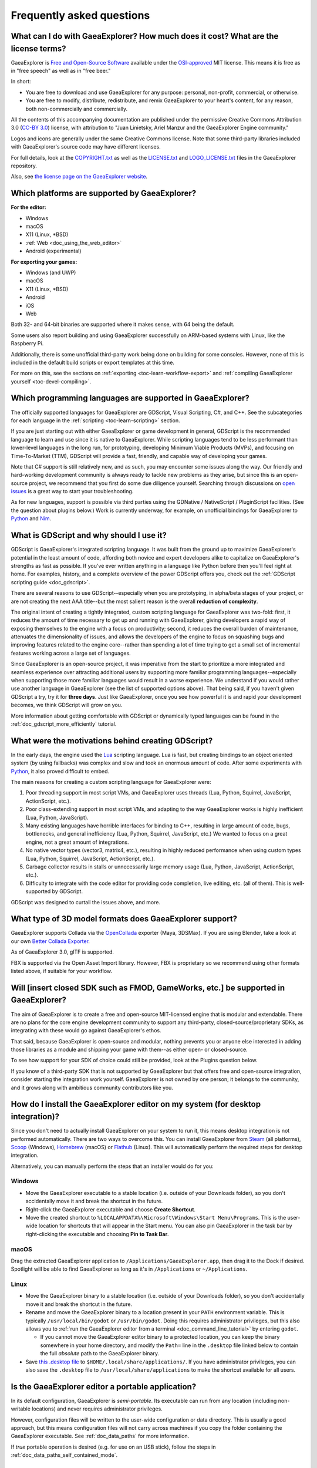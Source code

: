 .. meta::
    :keywords: FAQ

.. _doc_faq:

Frequently asked questions
==========================

What can I do with GaeaExplorer? How much does it cost? What are the license terms?
----------------------------------------------------------------------------

GaeaExplorer is `Free and Open-Source Software <https://en.wikipedia.org/wiki/Free_and_open-source_software>`_ available under the `OSI-approved <https://opensource.org/licenses/MIT>`_ MIT license. This means it is free as in "free speech" as well as in "free beer."

In short:

* You are free to download and use GaeaExplorer for any purpose: personal, non-profit, commercial, or otherwise.
* You are free to modify, distribute, redistribute, and remix GaeaExplorer to your heart's content, for any reason, both non-commercially and commercially.

All the contents of this accompanying documentation are published under
the permissive Creative Commons Attribution 3.0 (`CC-BY 3.0 <https://creativecommons.org/licenses/by/3.0/>`_) license, with attribution
to "Juan Linietsky, Ariel Manzur and the GaeaExplorer Engine community."

Logos and icons are generally under the same Creative Commons license. Note
that some third-party libraries included with GaeaExplorer's source code may have
different licenses.

For full details, look at the `COPYRIGHT.txt <https://github.com/godotengine/godot/blob/master/COPYRIGHT.txt>`_ as well
as the `LICENSE.txt <https://github.com/godotengine/godot/blob/master/LICENSE.txt>`_ and `LOGO_LICENSE.txt <https://github.com/godotengine/godot/blob/master/LOGO_LICENSE.md>`_ files
in the GaeaExplorer repository.

Also, see `the license page on the GaeaExplorer website <https://godotengine.org/license>`_.

Which platforms are supported by GaeaExplorer?
---------------------------------------

**For the editor:**

* Windows
* macOS
* X11 (Linux, \*BSD)
* :ref:`Web <doc_using_the_web_editor>`
* Android (experimental)

**For exporting your games:**

* Windows (and UWP)
* macOS
* X11 (Linux, \*BSD)
* Android
* iOS
* Web

Both 32- and 64-bit binaries are supported where it makes sense, with 64
being the default.

Some users also report building and using GaeaExplorer successfully on ARM-based
systems with Linux, like the Raspberry Pi.

Additionally, there is some unofficial third-party work being done on building
for some consoles. However, none of this is included in the default build
scripts or export templates at this time.

For more on this, see the sections on :ref:`exporting <toc-learn-workflow-export>`
and :ref:`compiling GaeaExplorer yourself <toc-devel-compiling>`.

Which programming languages are supported in GaeaExplorer?
---------------------------------------------------

The officially supported languages for GaeaExplorer are GDScript, Visual Scripting,
C#, and C++. See the subcategories for each language in the
:ref:`scripting <toc-learn-scripting>` section.

If you are just starting out with either GaeaExplorer or game development in general,
GDScript is the recommended language to learn and use since it is native to GaeaExplorer.
While scripting languages tend to be less performant than lower-level languages in
the long run, for prototyping, developing Minimum Viable Products (MVPs), and
focusing on Time-To-Market (TTM), GDScript will provide a fast, friendly, and capable
way of developing your games.

Note that C# support is still relatively new, and as such, you may encounter some
issues along the way. Our friendly and hard-working development community is always
ready to tackle new problems as they arise, but since this is an open-source project,
we recommend that you first do some due diligence yourself. Searching through
discussions on `open issues <https://github.com/godotengine/godot/issues>`_ is a
great way to start your troubleshooting.

As for new languages, support is possible via third parties using the GDNative /
NativeScript / PluginScript facilities. (See the question about plugins below.)
Work is currently underway, for example, on unofficial bindings for GaeaExplorer
to `Python <https://github.com/touilleMan/godot-python>`_ and `Nim <https://github.com/pragmagic/godot-nim>`_.

.. _doc_faq_what_is_gdscript:

What is GDScript and why should I use it?
-----------------------------------------

GDScript is GaeaExplorer's integrated scripting language. It was built from the ground
up to maximize GaeaExplorer's potential in the least amount of code, affording both novice
and expert developers alike to capitalize on GaeaExplorer's strengths as fast as possible.
If you've ever written anything in a language like Python before then you'll feel
right at home. For examples, history, and a complete overview of the power GDScript
offers you, check out the :ref:`GDScript scripting guide <doc_gdscript>`.

There are several reasons to use GDScript--especially when you are prototyping, in
alpha/beta stages of your project, or are not creating the next AAA title--but the
most salient reason is the overall **reduction of complexity**.

The original intent of creating a tightly integrated, custom scripting language for
GaeaExplorer was two-fold: first, it reduces the amount of time necessary to get up and running
with GaeaExplorer, giving developers a rapid way of exposing themselves to the engine with a
focus on productivity; second, it reduces the overall burden of maintenance, attenuates
the dimensionality of issues, and allows the developers of the engine to focus on squashing
bugs and improving features related to the engine core--rather than spending a lot of time
trying to get a small set of incremental features working across a large set of languages.

Since GaeaExplorer is an open-source project, it was imperative from the start to prioritize a
more integrated and seamless experience over attracting additional users by supporting
more familiar programming languages--especially when supporting those more familiar
languages would result in a worse experience. We understand if you would rather use
another language in GaeaExplorer (see the list of supported options above). That being said, if
you haven't given GDScript a try, try it for **three days**. Just like GaeaExplorer,
once you see how powerful it is and rapid your development becomes, we think GDScript
will grow on you.

More information about getting comfortable with GDScript or dynamically typed
languages can be found in the :ref:`doc_gdscript_more_efficiently` tutorial.

What were the motivations behind creating GDScript?
---------------------------------------------------

In the early days, the engine used the `Lua <https://www.lua.org>`__
scripting language. Lua is fast, but creating bindings to an object
oriented system (by using fallbacks) was complex and slow and took an
enormous amount of code. After some experiments with
`Python <https://www.python.org>`__, it also proved difficult to embed.

The main reasons for creating a custom scripting language for GaeaExplorer were:

1. Poor threading support in most script VMs, and GaeaExplorer uses threads
   (Lua, Python, Squirrel, JavaScript, ActionScript, etc.).
2. Poor class-extending support in most script VMs, and adapting to
   the way GaeaExplorer works is highly inefficient (Lua, Python, JavaScript).
3. Many existing languages have horrible interfaces for binding to C++, resulting in large amount of
   code, bugs, bottlenecks, and general inefficiency (Lua, Python,
   Squirrel, JavaScript, etc.) We wanted to focus on a great engine, not a great amount of integrations.
4. No native vector types (vector3, matrix4, etc.), resulting in highly
   reduced performance when using custom types (Lua, Python, Squirrel,
   JavaScript, ActionScript, etc.).
5. Garbage collector results in stalls or unnecessarily large memory
   usage (Lua, Python, JavaScript, ActionScript, etc.).
6. Difficulty to integrate with the code editor for providing code
   completion, live editing, etc. (all of them). This is well-supported
   by GDScript.

GDScript was designed to curtail the issues above, and more.

What type of 3D model formats does GaeaExplorer support?
-------------------------------------------------

GaeaExplorer supports Collada via the `OpenCollada <https://github.com/KhronosGroup/OpenCOLLADA/wiki/OpenCOLLADA-Tools>`_ exporter (Maya, 3DSMax).
If you are using Blender, take a look at our own `Better Collada Exporter <https://godotengine.org/download>`_.

As of GaeaExplorer 3.0, glTF is supported.

FBX is supported via the Open Asset Import library. However, FBX is proprietary
so we recommend using other formats listed above, if suitable for your workflow.

Will [insert closed SDK such as FMOD, GameWorks, etc.] be supported in GaeaExplorer?
-----------------------------------------------------------------------------

The aim of GaeaExplorer is to create a free and open-source MIT-licensed engine that
is modular and extendable. There are no plans for the core engine development
community to support any third-party, closed-source/proprietary SDKs, as integrating
with these would go against GaeaExplorer's ethos.

That said, because GaeaExplorer is open-source and modular, nothing prevents you or
anyone else interested in adding those libraries as a module and shipping your
game with them--as either open- or closed-source.

To see how support for your SDK of choice could still be provided, look at the
Plugins question below.

If you know of a third-party SDK that is not supported by GaeaExplorer but that offers
free and open-source integration, consider starting the integration work yourself.
GaeaExplorer is not owned by one person; it belongs to the community, and it grows along
with ambitious community contributors like you.

How do I install the GaeaExplorer editor on my system (for desktop integration)?
-------------------------------------------------------------------------

Since you don't need to actually install GaeaExplorer on your system to run it,
this means desktop integration is not performed automatically.
There are two ways to overcome this. You can install GaeaExplorer from
`Steam <https://store.steampowered.com/app/404790/GaaeExplorer_Engine/>`__ (all platforms),
`Scoop <https://scoop.sh/>`__ (Windows), `Homebrew <https://brew.sh/>`__ (macOS)
or `Flathub <https://flathub.org/apps/details/org.godotengine.GaeaExplorer>`__ (Linux).
This will automatically perform the required steps for desktop integration.

Alternatively, you can manually perform the steps that an installer would do for you:

Windows
^^^^^^^

- Move the GaeaExplorer executable to a stable location (i.e. outside of your Downloads folder),
  so you don't accidentally move it and break the shortcut in the future.
- Right-click the GaeaExplorer executable and choose **Create Shortcut**.
- Move the created shortcut to ``%LOCALAPPDATA%\Microsoft\Windows\Start Menu\Programs``.
  This is the user-wide location for shortcuts that will appear in the Start menu.
  You can also pin GaeaExplorer in the task bar by right-clicking the executable and choosing
  **Pin to Task Bar**.

macOS
^^^^^

Drag the extracted GaeaExplorer application to ``/Applications/GaeaExplorer.app``, then drag it
to the Dock if desired. Spotlight will be able to find GaeaExplorer as long as it's in
``/Applications`` or ``~/Applications``.

Linux
^^^^^

- Move the GaeaExplorer binary to a stable location (i.e. outside of your Downloads folder),
  so you don't accidentally move it and break the shortcut in the future.
- Rename and move the GaeaExplorer binary to a location present in your ``PATH`` environment variable.
  This is typically ``/usr/local/bin/godot`` or ``/usr/bin/godot``.
  Doing this requires administrator privileges,
  but this also allows you to
  :ref:`run the GaeaExplorer editor from a terminal <doc_command_line_tutorial>` by entering ``godot``.

  - If you cannot move the GaeaExplorer editor binary to a protected location, you can
    keep the binary somewhere in your home directory, and modify the ``Path=``
    line in the ``.desktop`` file linked below to contain the full *absolute* path
    to the GaeaExplorer binary.

- Save `this .desktop file <https://raw.githubusercontent.com/godotengine/godot/3.x/misc/dist/linux/org.godotengine.GaeaExplorer.desktop>`__
  to ``$HOME/.local/share/applications/``. If you have administrator privileges,
  you can also save the ``.desktop`` file to ``/usr/local/share/applications``
  to make the shortcut available for all users.

Is the GaeaExplorer editor a portable application?
-------------------------------------------

In its default configuration, GaeaExplorer is *semi-portable*. Its executable can run
from any location (including non-writable locations) and never requires
administrator privileges.

However, configuration files will be written to the user-wide configuration or
data directory. This is usually a good approach, but this means configuration files
will not carry across machines if you copy the folder containing the GaeaExplorer executable.
See :ref:`doc_data_paths` for more information.

If *true* portable operation is desired (e.g. for use on an USB stick),
follow the steps in :ref:`doc_data_paths_self_contained_mode`.

Why does GaeaExplorer use Vulkan or OpenGL instead of Direct3D?
--------------------------------------------------------

GaeaExplorer aims for cross-platform compatibility and open standards first and
foremost. OpenGL and Vulkan are the technologies that are both open and
available (nearly) on all platforms. Thanks to this design decision, a project
developed with GaeaExplorer on Windows will run out of the box on Linux, macOS, and
more.

Since GaeaExplorer only has a few people working on its renderer, we would prefer
having fewer rendering backends to maintain. On top of that, using a single API
on all platforms allows for greater consistency with fewer platform-specific
issues.

In the long term, we may develop a Direct3D 12 renderer for GaeaExplorer (mainly for
the Xbox's purposes), but Vulkan and OpenGL will remain the default rendering
backends on all platforms, including Windows.

Why does GaeaExplorer aim to keep its core feature set small?
------------------------------------------------------

GaeaExplorer intentionally does not include features that can be implemented by add-ons
unless they are used very often. One example of this would be advanced
artificial intelligence functionality.

There are several reasons for this:

- **Code maintenance and surface for bugs.** Every time we accept new code in
  the GaeaExplorer repository, existing contributors often take the reponsibility of
  maintaining it. Some contributors don't always stick around after getting
  their code merged, which can make it difficult for us to maintain the code in
  question. This can lead to poorly maintained features with bugs that are never
  fixed. On top of that, the "API surface" that needs to be tested and checked
  for regressions keeps increasing over time.

- **Ease of contribution.** By keeping the codebase small and tidy, it can remain
  fast and easy to compile from source. This makes it easier for new
  contributors to get started with GaeaExplorer, without requiring them to purchase
  high-end hardware.

- **Keeping the binary size small for the editor.** Not everyone has a fast Internet
  connection. Ensuring that everyone can download the GaeaExplorer editor, extract it
  and run it in less than 5 minutes makes GaeaExplorer more accessible to developers in
  all countries.

- **Keeping the binary size small for export templates.** This directly impacts the
  size of projects exported with GaeaExplorer. On mobile and web platforms, keeping
  file sizes low is primordial to ensure fast installation and loading on
  underpowered devices. Again, there are many countries where high-speed
  Internet is not readily available. To add to this, strict data usage caps are
  often in effect in those countries.

For all the reasons above, we have to be selective of what we can accept as core
functionality in GaeaExplorer. This is why we are aiming to move some core
functionality to officially supported add-ons in future versions of GaeaExplorer. In
terms of binary size, this also has the advantage of making you pay only for what
you actually use in your project. (In the meantime, you can
:ref:`compile custom export templates with unused features disabled <doc_optimizing_for_size>`
to optimize the distribution size of your project.)

How should assets be created to handle multiple resolutions and aspect ratios?
------------------------------------------------------------------------------

This question pops up often and it's probably thanks to the misunderstanding
created by Apple when they originally doubled the resolution of their devices.
It made people think that having the same assets in different resolutions was a
good idea, so many continued towards that path. That originally worked to a
point and only for Apple devices, but then several Android and Apple devices
with different resolutions and aspect ratios were created, with a very wide
range of sizes and DPIs.

The most common and proper way to achieve this is to, instead, use a single
base resolution for the game and only handle different screen aspect ratios.
This is mostly needed for 2D, as in 3D it's just a matter of Camera XFov or YFov.

1. Choose a single base resolution for your game. Even if there are
   devices that go up to 2K and devices that go down to 400p, regular
   hardware scaling in your device will take care of this at little or
   no performance cost. Most common choices are either near 1080p
   (1920x1080) or 720p (1280x720). Keep in mind the higher the
   resolution, the larger your assets, the more memory they will take
   and the longer the time it will take for loading.

2. Use the stretch options in GaeaExplorer; 2D stretching while keeping aspect
   ratios works best. Check the :ref:`doc_multiple_resolutions` tutorial
   on how to achieve this.

3. Determine a minimum resolution and then decide if you want your game
   to stretch vertically or horizontally for different aspect ratios, or
   if there is one aspect ratio and you want black bars to appear
   instead. This is also explained in :ref:`doc_multiple_resolutions`.

4. For user interfaces, use the :ref:`anchoring <doc_size_and_anchors>`
   to determine where controls should stay and move. If UIs are more
   complex, consider learning about Containers.

And that's it! Your game should work in multiple resolutions.

If there is a desire to make your game also work on ancient
devices with tiny screens (fewer than 300 pixels in width), you can use
the export option to shrink images, and set that build to be used for
certain screen sizes in the App Store or Google Play.

How can I extend GaeaExplorer?
-----------------------

For extending GaeaExplorer, like creating GaeaExplorer Editor plugins or adding support
for additional languages, take a look at :ref:`EditorPlugins <doc_making_plugins>`
and tool scripts.

Also, see the official blog posts on these topics:

* `A look at the GDNative architecture <https://godotengine.org/article/look-gdnative-architecture>`_
* `GDNative is here! <https://godotengine.org/article/dlscript-here>`_

You can also take a look at the GDScript implementation, the GaeaExplorer modules,
as well as the `unofficial Python support <https://github.com/touilleMan/godot-python>`_ for GaeaExplorer.
This would be a good starting point to see how another third-party library
integrates with GaeaExplorer.

When is the next release of GaeaExplorer out?
--------------------------------------

When it's ready! See :ref:`doc_release_policy_when_is_next_release_out` for more
information.

I would like to contribute! How can I get started?
--------------------------------------------------

Awesome! As an open-source project, GaeaExplorer thrives off of the innovation and
ambition of developers like you.

The first place to get started is in the `issues <https://github.com/godotengine/godot/issues>`_.
Find an issue that resonates with you, then proceed to the `How to Contribute <https://github.com/godotengine/godot/blob/master/CONTRIBUTING.md#contributing-pull-requests>`_
guide to learn how to fork, modify, and submit a Pull Request (PR) with your changes.

I have a great idea for GaeaExplorer. How can I share it?
--------------------------------------------------

It might be tempting to want to bring ideas to GaeaExplorer, like ones that
result in massive core changes, some sort of mimicry of what another
game engine does, or alternative workflows that you'd like built into
the editor. These are great, and we are thankful to have such motivated
people want to contribute, but GaeaExplorer's focus is and always will be the
core functionality as outlined in the `Roadmap <https://github.com/godotengine/godot-roadmap/blob/master/ROADMAP.md>`_,
`squashing bugs and addressing issues <https://github.com/godotengine/godot/issues>`_,
and conversations between GaeaExplorer community members.

Most developers in the GaeaExplorer community will be more interested to learn
about things like:

-  Your experience using the software and the problems you have (we
   care about this much more than ideas on how to improve it).
-  The features you would like to see implemented because you need them
   for your project.
-  The concepts that were difficult to understand while learning the software.
-  The parts of your workflow you would like to see optimized.
-  Parts where you missed clear tutorials or where the documentation wasn't clear.

Please don't feel like your ideas for GaeaExplorer are unwelcome. Instead,
try to reformulate them as a problem first, so developers and the community
have a functional foundation to ground your ideas on.

A good way to approach sharing your ideas and problems with the community
is as a set of user stories. Explain what you are trying to do, what behavior
you expect to happen, and then what behavior actually happened. Framing problems
and ideas this way will help the whole community stay focused on improving
developer experiences as a whole.

Bonus points for bringing screenshots, concrete numbers, test cases, or example
projects (if applicable).

.. _doc_faq_non_game_applications:

Is it possible to use GaeaExplorer to create non-game applications?
------------------------------------------------------------

Yes! GaeaExplorer features an extensive built-in UI system, and its small distribution
size can make it a suitable alternative to frameworks like Electron or Qt.

When creating a non-game application, make sure to enable
:ref:`low-processor mode <class_ProjectSettings_property_application/run/low_processor_mode>`
in the Project Settings to decrease CPU and GPU usage.

That said, we wouldn't recommend using GaeaExplorer to create a *mobile* application
since low-processor mode isn't supported on mobile platforms yet.

Check out `Material Maker <https://github.com/RodZill4/material-maker>`__ and
`Pixelorama <https://github.com/Orama-Interactive/Pixelorama>`__ for examples of
open source applications made with GaeaExplorer.

.. _doc_faq_use_godot_as_library:

Is it possible to use GaeaExplorer as a library?
-----------------------------------------

GaeaExplorer is meant to be used with its editor. We recommend you give it a try, as it
will most likely save you time in the long term. There are no plans to make
GaeaExplorer usable as a library, as it would make the rest of the engine more
convoluted and difficult to use for casual users.

If you want to use a rendering library, look into using an established rendering
engine instead. Keep in mind rendering engines usually have smaller communities
compared to GaeaExplorer. This will make it more difficult to find answers to your
questions.

What user interface toolkit does GaeaExplorer use?
-------------------------------------------

GaeaExplorer does not use a standard :abbr:`GUI (Graphical User Interface)` toolkit
like GTK, Qt or wxWidgets. Instead, GaeaExplorer uses its own user interface toolkit,
rendered using OpenGL ES or Vulkan. This toolkit is exposed in the form of
Control nodes, which are used to render the editor (which is written in C++).
These Control nodes can also be used in projects from any scripting language
supported by GaeaExplorer.

This custom toolkit makes it possible to benefit from hardware acceleration and
have a consistent appearance across all platforms. On top of that, it doesn't
have to deal with the LGPL licensing caveats that come with GTK or Qt. Lastly,
this means GaeaExplorer is "eating its own dog food" since the editor itself is one of
the most complex users of GaeaExplorer's UI system.

This custom UI toolkit :ref:`can't be used as a library <doc_faq_use_godot_as_library>`,
but you can still
:ref:`use GaeaExplorer to create non-game applications by using the editor <doc_faq_non_game_applications>`.

.. _doc_faq_why_not_stl:

Why does GaeaExplorer not use STL (Standard Template Library)?
-------------------------------------------------------

Like many other libraries (Qt as an example), GaeaExplorer does not make use of
STL. We believe STL is a great general purpose library, but we had special
requirements for GaeaExplorer.

* STL templates create very large symbols, which results in huge debug binaries. We use few templates with very short names instead.
* Most of our containers cater to special needs, like Vector, which uses copy on write and we use to pass data around, or the RID system, which requires O(1) access time for performance. Likewise, our hash map implementations are designed to integrate seamlessly with internal engine types.
* Our containers have memory tracking built-in, which helps better track memory usage.
* For large arrays, we use pooled memory, which can be mapped to either a preallocated buffer or virtual memory.
* We use our custom String type, as the one provided by STL is too basic and lacks proper internationalization support.

Why does GaeaExplorer not use exceptions?
----------------------------------

We believe games should not crash, no matter what. If an unexpected
situation happens, GaeaExplorer will print an error (which can be traced even to
script), but then it will try to recover as gracefully as possible and keep
going.

Additionally, exceptions significantly increase binary size for the
executable.

Why does GaeaExplorer not enforce RTTI?
--------------------------------

GaeaExplorer provides its own type-casting system, which can optionally use RTTI
internally. Disabling RTTI in GaeaExplorer means considerably smaller binary sizes can
be achieved, at a little performance cost.

Why does GaeaExplorer not force users to implement DoD (Data oriented Design)?
-----------------------------------------------------------------------

While GaeaExplorer internally for a lot of the heavy performance tasks attempts
to use cache coherency as well as possible, we believe most users don't
really need to be forced to use DoD practices.

DoD is mostly a cache coherency optimization that can only gain you
significant performance improvements when dealing with dozens of
thousands of objects (which are processed every frame with little
modification). As in, if you are moving a few hundred sprites or enemies
per frame, DoD won't help you, and you should consider a different approach
to optimization.

The vast majority of games do not need this and GaeaExplorer provides handy helpers
to do the job for most cases when you do.

If a game that really needs to process such large amount of objects is
needed, our recommendation is to use C++ and GDNative for the high
performance parts and GDScript (or C#) for the rest of the game.

How can I support GaeaExplorer development or contribute?
--------------------------------------------------

See :ref:`doc_ways_to_contribute`.

Who is working on GaeaExplorer? How can I contact you?
-----------------------------------------------

See the corresponding page on the `GaeaExplorer website <https://godotengine.org/contact>`_.

